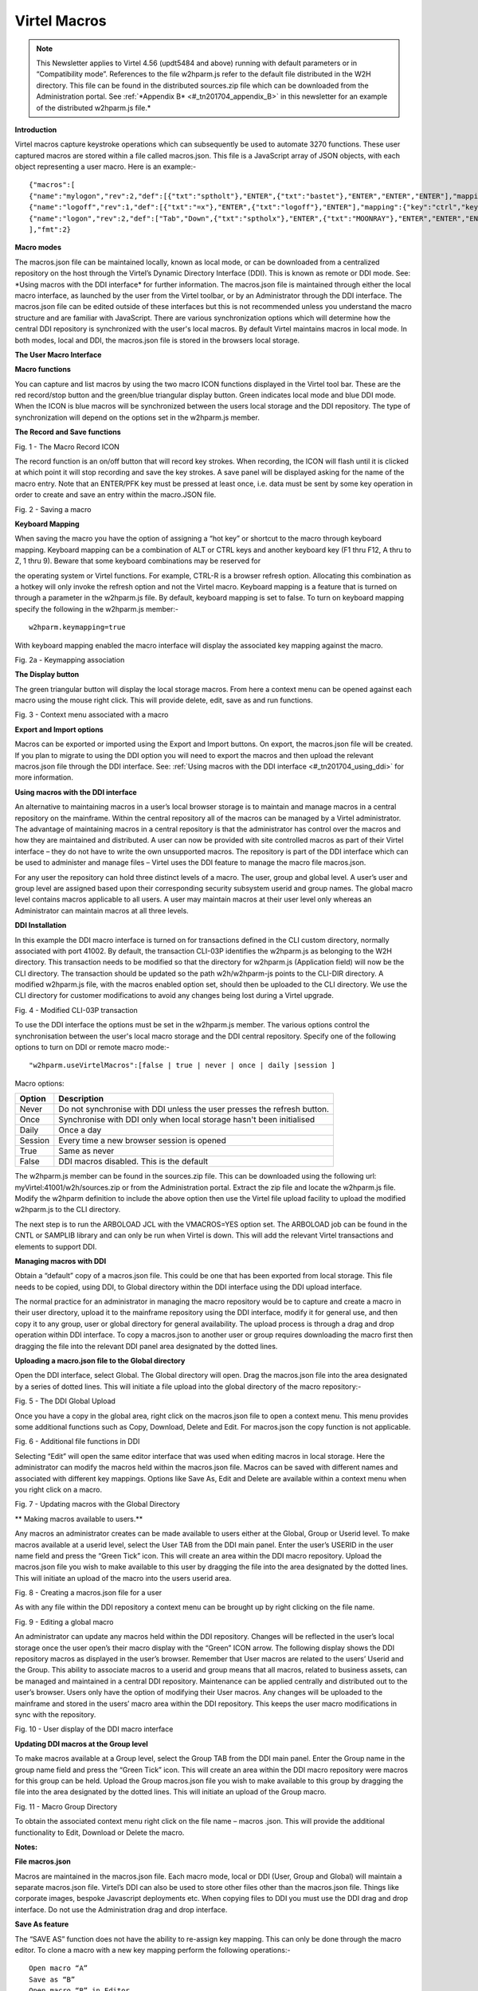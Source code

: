 .. _#_tn201704:

Virtel Macros
=============

.. note::

	This Newsletter applies to Virtel 4.56 (updt5484 and above)
	running with default parameters or in “Compatibility mode”. References
	to the file w2hparm.js refer to the default file distributed in the W2H
	directory. This file can be found in the distributed sources.zip file
	which can be downloaded from the Administration portal. See :ref:`*Appendix
	B* <#_tn201704_appendix_B>` in this newsletter for an example of the distributed w2hparm.js
	file.*

**Introduction**

Virtel macros capture keystroke operations which can subsequently be
used to automate 3270 functions. These user captured macros are stored
within a file called macros.json. This file is a JavaScript array of
JSON objects, with each object representing a user macro. Here is an
example:-

::

	{"macros":[
	{"name":"mylogon","rev":2,"def":[{"txt":"sptholt"},"ENTER",{"txt":"bastet"},"ENTER","ENTER","ENTER"],"mapping":{"key":"ctrl","keycode":76}},
	{"name":"logoff","rev":1,"def":[{"txt":"=x"},"ENTER",{"txt":"logoff"},"ENTER"],"mapping":{"key":"ctrl","keycode":79}},
	{"name":"logon","rev":2,"def":["Tab","Down",{"txt":"sptholx"},"ENTER",{"txt":"MOONRAY"},"ENTER","ENTER","ENTER"],"mapping":{"key":"alt","keycode":76}}
	],"fmt":2}

**Macro modes**

The macros.json file can be maintained locally, known as local mode, or
can be downloaded from a centralized repository on the host through the
Virtel’s Dynamic Directory Interface (DDI). This is known as remote or
DDI mode. See: \*Using macros with the DDI interface\* for further
information. The macros.json file is maintained through either the local
macro interface, as launched by the user from the Virtel toolbar, or by
an Administrator through the DDI interface. The macros.json file can be
edited outside of these interfaces but this is not recommended unless
you understand the macro structure and are familiar with JavaScript.
There are various synchronization options which will determine how the
central DDI repository is synchronized with the user's local macros. By
default Virtel maintains macros in local mode. In both modes, local and
DDI, the macros.json file is stored in the browsers local storage.

**The User Macro Interface**

**Macro functions**

You can capture and list macros by using the two macro ICON functions
displayed in the Virtel tool bar. These are the red record/stop button
and the green/blue triangular display button. Green indicates local mode
and blue DDI mode. When the ICON is blue macros will be synchronized
between the users local storage and the DDI repository. The type of
synchronization will depend on the options set in the w2hparm.js member.

**The Record and Save functions**

|image0|

Fig. 1 - The Macro Record ICON

The record function is an on/off button that will record key strokes.
When recording, the ICON will flash until it is clicked at which point
it will stop recording and save the key strokes. A save panel will be
displayed asking for the name of the macro entry. Note that an ENTER/PFK
key must be pressed at least once, i.e. data must be sent by some key
operation in order to create and save an entry within the macro.JSON
file.

|image1|

Fig. 2 - Saving a macro

**Keyboard Mapping**

When saving the macro you have the option of assigning a “hot key” or
shortcut to the macro through keyboard mapping. Keyboard mapping can be
a combination of ALT or CTRL keys and another keyboard key (F1 thru F12,
A thru to Z, 1 thru 9). Beware that some keyboard combinations may be
reserved for

the operating system or Virtel functions. For example, CTRL-R is a
browser refresh option. Allocating this combination as a hotkey will
only invoke the refresh option and not the Virtel macro. Keyboard
mapping is a feature that is turned on through a parameter in the
w2hparm.js file. By default, keyboard mapping is set to false. To turn
on keyboard mapping specify the following in the w2hparm.js member:-

::

	w2hparm.keymapping=true

With keyboard mapping enabled the macro interface will display the
associated key mapping against the macro.

|image2|

Fig. 2a - Keymapping association

**The Display button**

The green triangular button will display the local storage macros. From
here a context menu can be opened against each macro using the mouse
right click. This will provide delete, edit, save as and run functions.

|image3|

Fig. 3 - Context menu associated with a macro

**Export and Import options**

Macros can be exported or imported using the Export and Import buttons.
On export, the macros.json file will be created. If you plan to migrate
to using the DDI option you will need to export the macros and then
upload the relevant macros.json file through the DDI interface. See: :ref:`Using macros with the DDI interface <#_tn201704_using_ddi>` for more information.

.. _#_tn201704_using_ddi:

**Using macros with the DDI interface**

An alternative to maintaining macros in a user’s local browser storage
is to maintain and manage macros in a central repository on the
mainframe. Within the central repository all of the macros can be
managed by a Virtel administrator. The advantage of maintaining macros
in a central repository is that the administrator has control over the
macros and how they are maintained and distributed. A user can now be
provided with site controlled macros as part of their Virtel interface –
they do not have to write the own unsupported macros. The repository is
part of the DDI interface which can be used to administer and manage
files – Virtel uses the DDI feature to manage the macro file
macros.json.

For any user the repository can hold three distinct levels of a macro.
The user, group and global level. A user’s user and group level are
assigned based upon their corresponding security subsystem userid and
group names. The global macro level contains macros applicable to all
users. A user may maintain macros at their user level only whereas an
Administrator can maintain macros at all three levels.

**DDI Installation**

In this example the DDI macro interface is turned on for transactions
defined in the CLI custom directory, normally associated with port
41002. By default, the transaction CLI-03P identifies the w2hparm.js as
belonging to the W2H directory. This transaction needs to be modified so
that the directory for w2hparm.js (Application field) will now be the
CLI directory. The transaction should be updated so the path
w2h/w2hparm-js points to the CLI-DIR directory. A modified w2hparm.js
file, with the macros enabled option set, should then be uploaded to the
CLI directory. We use the CLI directory for customer modifications to
avoid any changes being lost during a Virtel upgrade.

|image4|

Fig. 4 - Modified CLI-03P transaction

To use the DDI interface the options must be set in the w2hparm.js
member. The various options control the synchronisation between the
user's local macro storage and the DDI central repository. Specify one
of the following options to turn on DDI or remote macro mode:-

::

	"w2hparm.useVirtelMacros":[false | true | never | once | daily |session ]

Macro options:

+-----------+---------------------------------------------------------------------------+
| Option    | Description                                                               |
+===========+===========================================================================+
| Never     | Do not synchronise with DDI unless the user presses the refresh button.   |
+-----------+---------------------------------------------------------------------------+
| Once      | Synchronise with DDI only when local storage hasn't been initialised      |
+-----------+---------------------------------------------------------------------------+
| Daily     | Once a day                                                                |
+-----------+---------------------------------------------------------------------------+
| Session   | Every time a new browser session is opened                                |
+-----------+---------------------------------------------------------------------------+
| True      | Same as never                                                             |
+-----------+---------------------------------------------------------------------------+
| False     | DDI macros disabled. This is the default                                  |
+-----------+---------------------------------------------------------------------------+

The w2hparm.js member can be found in the sources.zip file. This can be
downloaded using the following url: myVirtel:41001/w2h/sources.zip or
from the Administration portal. Extract the zip file and locate the
w2hparm.js file. Modify the w2hparm definition to include the above
option then use the Virtel file upload facility to upload the modified
w2hparm.js to the CLI directory.

The next step is to run the ARBOLOAD JCL with the VMACROS=YES option
set. The ARBOLOAD job can be found in the CNTL or SAMPLIB library and
can only be run when Virtel is down. This will add the relevant Virtel
transactions and elements to support DDI.

**Managing macros with DDI**

Obtain a “default” copy of a macros.json file. This could be one that
has been exported from local storage. This file needs to be copied,
using DDI, to Global directory within the DDI interface using the DDI
upload interface.

The normal practice for an administrator in managing the macro
repository would be to capture and create a macro in their user
directory, upload it to the mainframe repository using the DDI
interface, modify it for general use, and then copy it to any group,
user or global directory for general availability. The upload process is
through a drag and drop operation within DDI interface. To copy a
macros.json to another user or group requires downloading the macro
first then dragging the file into the relevant DDI panel area designated
by the dotted lines.

**Uploading a macro.json file to the Global directory**

Open the DDI interface, select Global. The Global directory will open.
Drag the macros.json file into the area designated by a series of dotted
lines. This will initiate a file upload into the global directory of the
macro repository:-

|image5|

Fig. 5 - The DDI Global Upload

Once you have a copy in the global area, right click on the macros.json
file to open a context menu. This menu provides some additional
functions such as Copy, Download, Delete and Edit. For macros.json the
copy function is not applicable.

|image6|

Fig. 6 - Additional file functions in DDI

Selecting “Edit” will open the same editor interface that was used when
editing macros in local storage. Here the administrator can modify the
macros held within the macros.json file. Macros can be saved with
different names and associated with different key mappings. Options like
Save As, Edit and Delete are available within a context menu when you
right click on a macro.

|image7|

Fig. 7 - Updating macros with the Global Directory

**
Making macros available to users.**

Any macros an administrator creates can be made available to users
either at the Global, Group or Userid level. To make macros available at
a userid level, select the User TAB from the DDI main panel. Enter the
user’s USERID in the user name field and press the “Green Tick” icon.
This will create an area within the DDI macro repository. Upload the
macros.json file you wish to make available to this user by dragging the
file into the area designated by the dotted lines. This will initiate an
upload of the macro into the users userid area.

|image8|

Fig. 8 - Creating a macros.json file for a user

As with any file within the DDI repository a context menu can be brought
up by right clicking on the file name.

|image9|

Fig. 9 - Editing a global macro

An administrator can update any macros held within the DDI repository.
Changes will be reflected in the user’s local storage once the user
open’s their macro display with the “Green” ICON arrow. The following
display shows the DDI repository macros as displayed in the user’s
browser. Remember that User macros are related to the users’ Userid and
the Group. This ability to associate macros to a userid and group means
that all macros, related to business assets, can be managed and
maintained in a central DDI repository. Maintenance can be applied
centrally and distributed out to the user’s browser. Users only have the
option of modifying their User macros. Any changes will be uploaded to
the mainframe and stored in the users’ macro area within the DDI
repository. This keeps the user macro modifications in sync with the
repository.

|image10|

Fig. 10 - User display of the DDI macro interface

**Updating DDI macros at the Group level**

To make macros available at a Group level, select the Group TAB from the
DDI main panel. Enter the Group name in the group name field and press
the “Green Tick” icon. This will create an area within the DDI macro
repository were macros for this group can be held. Upload the Group
macros.json file you wish to make available to this group by dragging
the file into the area designated by the dotted lines. This will
initiate an upload of the Group macro.

|image11|

Fig. 11 - Macro Group Directory

To obtain the associated context menu right click on the file name –
macros .json. This will provide the additional functionality to Edit,
Download or Delete the macro.

**Notes:**

**File macros.json**

Macros are maintained in the macros.json file. Each macro mode, local or
DDI (User, Group and Global) will maintain a separate macros.json file.
Virtel’s DDI can also be used to store other files other than the
macros.json file. Things like corporate images, bespoke Javascript
deployments etc. When copying files to DDI you must use the DDI drag and
drop interface. Do not use the Administration drag and drop interface.

**Save As feature**

The “SAVE AS” function does not have the ability to re-assign key
mapping. This can only be done through the macro editor. To clone a
macro with a new key mapping perform the following operations:-

::

	Open macro “A”
	Save as “B”
	Open macro “B” in Editor.
	Save with key board mapping.


**Autoupdate of macros in local storage.**

Updates to DDI macros held in local storage can only be updated once the
user refreshes or redisplays the macros. This triggers the download from
the mainframe. Macros are not “automatically” updated in the background
due to the performance. If an Administrator updates a macro on the
mainframe that update will only be available to the user when the user
redisplays or refreshes his local storage by using the “Green” display
ICON.

**Synchronisation of macros in multiple Virtel environments.**

If you are running multiple images of Virtel, say in a SYSPLEX
arrangement, using separate HTMLTRSF files then the
“synchronizeVirtelMacros” option should be set to true. This ensures
that macro changes are reflected in all DDI repositories and
consequently associated local storage. Update the w2hparm.js file to
include:-

::

	"useVirtelMacros":true,
	"synchronizeVirtelMacros":true,

**Appendix A**

**Macro format and commands**

The format of the macro.json is embedded JSON structures. Each name
structure represents a keystroke macro identified by the “name” keyword.

::

	name 	: The name of the macro entry.
	Rev 	: The “rev” is a user revision keyword.
	Def 	: The “def” keyword identifies the commands and entry values.


The macro editor supports the following commands:-

::

	-  "any string of characters to input into 3270 screen"
	-  move(pos)
	-  copy(startRow,startCol,endRow,endCol)
	-  paste(pos)
	-  paste(pos,nbRows,nbCols)
	-  key(keyIdentifier)

**Macro example**

::

	{"macros":[
	{
	"name":"SDSFLOG",
	"rev":2,
	"def":["move(435)","ENTER",{"txt":"=M"},"ErEof","ENTER",{"txt":"6"},"ENTER"]
	},
	{
	"name":"SDSFDA",
	"rev":1,
	"def":[77,"ENTER",53,"ENTER",100,97,"ENTER"]
	}
	],"fmt":1}

.. _#_tn201704_appendix_B:

**Appendix – B**

**Distributed w2hparm.js**

::

	var w2hparm = {
	"settingsGUI":{"version":"v2"},
	"font":"Droid Sans Mono",
	"fontsize":"window",
	"ctrl":"ENTER",
	"enter":"Newline",
	"home":"Home",
	"end":"ErEof",
	"shiftins":"Dup",
	"shifthome":"FieldMark",
	"shiftend":"End",
	"ctrlins":"PA1",
	"ctrldel":"PA2",
	"ctrlend":"End",
	"pgup":"PF7",
	"pgdn":"PF8",
	"pause":"CLEAR",
	"style":"3270"};

**Appendix C**

**FAQ**

1. Why do I get the following error message after setting
“w2hparm.useVirtelMacros= true”?

|image12|

*Answer.*
You have turned on DDI macro support (BLUE interface ICON) but the
application you are accessing is secured. DDI is unable to determine the
userid associated with the transaction.

**Appendix D**

**Virtel DDI Support for Macros**

Virtel V4.56 Macros enhanced to include key mapping. Run ARBOLOAD with
MACROS=YES to install feature.

Virtel V4.54 Macros are delivered as a part of the base product. Run
ARBOLOAD with MACROS=YES to install feature.

Virtel V4.53 To upgrade your 4.53 system to include the new macro
feature the following ARBO updates are required. Run this JCL to update
your 4.53 ARBO to include the directories and transactions required for
macros. You will also need to update transaction W2H-20 in WEB2HOST and
changing the output scenario to ADMINVWM.

::

	//VIRARBLD JOB 1,ARBOLOAD,CLASS=A,MSGCLASS=X,NOTIFY=&SYSUID
	//*--------------------------------------------------------------*
	// SET LANG=EN
	// SET LOAD=SP000.VIRT453.LOADLIB
	// SET ARBO=SP000.SPVIREH.ARBO
	// SET VMACROS=YES
	//*--------------------------------------------------------------*
	//VIRLOAD PROC PROCESS='YES-OR-NO'
	//VIRLOAD EXEC PGM=VIRCONF,PARM='LOAD,NOREPL,LANG=&LANG',REGION=2M
	//STEPLIB DD DISP=SHR,DSN=&LOAD
	//VIRARBO DD DISP=SHR,DSN=&ARBO
	//SYSPRINT DD SYSOUT=*
	//SYSIN DD DDNAME=SYSIN&PROCESS
	//SYSINNO DD DUMMY,DCB=(RECFM=FB,LRECL=80,BLKSIZE=80)
	// PEND
	//VMACROS EXEC VIRLOAD,PROCESS=&VMACROS
	//SYSINYES DD * <--START VMACROS SECTION-->
	*--------------------------------------------------------------*
	*
	(EN)* Definitions for VIRTEL dynamic directories
	(FR)* Dbfinitions des rbpertoires VIRTEL dynamiques
	*
	SUBDIR ID=GLB-DIR,
	(EN) DESC='Global files',
	(FR) DESC='Fichiers globaux',
	FSTYPE=V,
	DDNAME=HTMLTRSF,
	KEY=GLOBAL,
	NAMELEN=0064,
	AUTHUP=X,
	AUTHDOWN=X,
	AUTHDEL=X
	SUBDIR ID=GRP-DIR,
	(EN) DESC='Group files',
	(FR) DESC='Fichiers de groupe',
	FSTYPE=V,
	DDNAME=HTMLTRSF,
	KEY=%GROUP%,
	NAMELEN=0064,
	AUTHUP=X,
	AUTHDOWN=X,
	AUTHDEL=X
	SUBDIR ID=USR-DIR,
	(EN) DESC='User files',
	(FR) DESC='Fichiers utilisateur',
	FSTYPE=V,
	DDNAME=HTMLTRSF,
	KEY=%USER%,
	NAMELEN=0064,
	AUTHUP=X,
	AUTHDOWN=X,
	AUTHDEL=X
	*
	(EN)* Transactions to access VIRTEL dynamic directories via WEB2HOST
	(FR)* Transactions pour accbder aux rbpertoires VIRTEL dynamiques via
	WEB2HOST
	*
	TRANSACT ID=W2H-03A,
	NAME='w2h',
	(EN) DESC='Global files directory',
	(FR) DESC='Rbpertoire des fichiers globaux',
	APPL=GLB-DIR,
	TYPE=4,
	TERMINAL=DELOC,
	STARTUP=2,
	SECURITY=0,
	LOGMSG='/w2h/global'
	TRANSACT ID=W2H-03G,
	NAME='w2h',
	(EN) DESC='Group files directory',
	(FR) DESC='Rbpertoire des fichiers de groupe',
	APPL=GRP-DIR,
	TYPE=4,
	TERMINAL=DELOC,
	STARTUP=2,
	SECURITY=0,
	LOGMSG='/w2h/group'
	TRANSACT ID=W2H-03U,
	NAME='w2h',
	(EN) DESC='User files directory',
	(FR) DESC='Rbpertoire des fichiers utilisateur',
	APPL=USR-DIR,
	TYPE=4,
	TERMINAL=DELOC,
	STARTUP=2,
	SECURITY=0,
	LOGMSG='/w2h/user'
	*
	(EN)* Transactions to access VIRTEL dynamic directories via CLIWHOST
	(FR)* Transactions pour accbder aux rbpertoires VIRTEL dynamiques via
	CLIWHOST
	*
	TRANSACT ID=CLI-03A,
	NAME='w2h',
	(EN) DESC='Global files directory',
	(FR) DESC='Rbpertoire des fichiers globaux',
	APPL=GLB-DIR,
	TYPE=4,
	TERMINAL=CLLOC,
	STARTUP=2,
	SECURITY=0,
	LOGMSG='/w2h/global'
	TRANSACT ID=CLI-03G,
	NAME='w2h',
	(EN) DESC='Group files directory',
	(FR) DESC='Rbpertoire des fichiers de groupe',
	APPL=GRP-DIR,
	TYPE=4,
	TERMINAL=CLLOC,
	STARTUP=2,
	SECURITY=0,
	LOGMSG='/w2h/group'
	TRANSACT ID=CLI-03U,
	NAME='w2h',
	(EN) DESC='User files directory',
	(FR) DESC='Rbpertoire des fichiers utilisateur',
	APPL=USR-DIR,
	TYPE=4,
	TERMINAL=CLLOC,
	STARTUP=2,
	SECURITY=0,
	LOGMSG='/w2h/user'
	*
	(EN)* Transaction for the Dynamic Directory Interface application
	(FR)* Transaction pour l'application Dynamic Directory Interface
	*
	TRANSACT ID=W2H-07,
	NAME='dynadmin',
	(EN) DESC='Dynamic Directory Interface',
	(FR) DESC='Dynamic Directory Interface',
	APPL=VIR0022,
	TYPE=2,
	TERMINAL=DELOC,
	STARTUP=2,
	SECURITY=1,
	TRANSL=1,
	EXITMSGI=SCDYNADM,
	EXITMSGO=SCDYNADM
	*
	(EN)* Transaction to allow users to upload macros via CLIWHOST
	(FR)* Transaction pour chargement des macros utilisateur via CLIWHOST
	*
	TRANSACT ID=CLI-80U,
	NAME='uplusr',
	(EN) DESC='Upload user macros',
	(FR) DESC="Chargement des macros de l'utilisateur",
	APPL=VIR0041C,
	TYPE=2,
	TERMINAL=CLLOC,
	STARTUP=2,
	SECURITY=0,
	LOGMSG=USR-DIR
	*
	(EN)* Transactions to allow administrator to upload macros
	(FR)* Transactions pour chargement des macros par l'administrateur
	*
	TRANSACT ID=W2H-66,
	NAME='usrcap',
	(EN) DESC='Generate administrator upload capability token',
	(FR) DESC='Generation de jeton de capacitb administrateur',
	APPL=$NONE$,
	TYPE=2,
	TERMINAL=DELOC,
	STARTUP=2,
	SECURITY=1,
	TRANSL=0,
	TIOASTA='&/S OK &/T',
	EXITSTA=SCENUCAP
	TRANSACT ID=W2H-80A,
	NAME='uplglb',
	(EN) DESC='Upload macros (GLB-DIR directory)',
	(FR) DESC='Chargement des macros (rbpertoire GLB-DIR)',
	APPL=VIR0041C,
	TYPE=2,
	TERMINAL=DELOC,
	STARTUP=2,
	SECURITY=1,
	LOGMSG=GLB-DIR
	TRANSACT ID=W2H-80G,
	NAME='uplgrp',
	(EN) DESC='Upload macros (GRP-DIR directory)',
	(FR) DESC='Chargement des macros (rbpertoire GRP-DIR)',
	APPL=VIR0041C,
	TYPE=2,
	TERMINAL=DELOC,
	STARTUP=2,
	SECURITY=1,
	LOGMSG=GRP-DIR
	TRANSACT ID=W2H-80U,
	NAME='uplusr',
	(EN) DESC='Upload macros (USR-DIR directory)',
	(FR) DESC='Chargement des macros (rbpertoire USR-DIR)',
	APPL=VIR0041C,
	TYPE=2,
	TERMINAL=DELOC,
	STARTUP=2,
	SECURITY=1,
	LOGMSG=USR-DIR
	*--------------------------------------------------------------*
	//* <--END VMACROS SECTION-->

Download me :download:`pdf <pdf/tn201704.pdf>`

.. |image0| image:: images/media/image1.png
   :width: 6.30000in
   :height: 1.51389in
.. |image1| image:: images/media/image2.png
   :width: 5.76122in
   :height: 5.72997in
.. |image2| image:: images/media/image3.png
   :width: 5.76122in
   :height: 5.72997in   
.. |image3| image:: images/media/image4.png
   :width: 6.06335in
   :height: 5.36533in
.. |image4| image:: images/media/image5.png
   :width: 4.71111in
   :height: 4.41667in
.. |image5| image:: images/media/image6.png
   :width: 4.51042in
   :height: 3.34652in
.. |image6| image:: images/media/image7.png
   :width: 5.36385in
   :height: 3.13542in
.. |image7| image:: images/media/image8.png
   :width: 5.38542in
   :height: 3.37360in
.. |image8| image:: images/media/image9.png
   :width: 4.21875in
   :height: 3.59654in
.. |image9| image:: images/media/image10.png
   :width: 4.47917in
   :height: 3.26309in
.. |image10| image:: images/media/image11.png
   :width: 5.41667in
   :height: 5.26501in
.. |image11| image:: images/media/image12.png
   :width: 6.30000in
   :height: 5.19931in
.. |image12| image:: images/media/image13.png
   :width: 4.53125in
   :height: 5.27097in